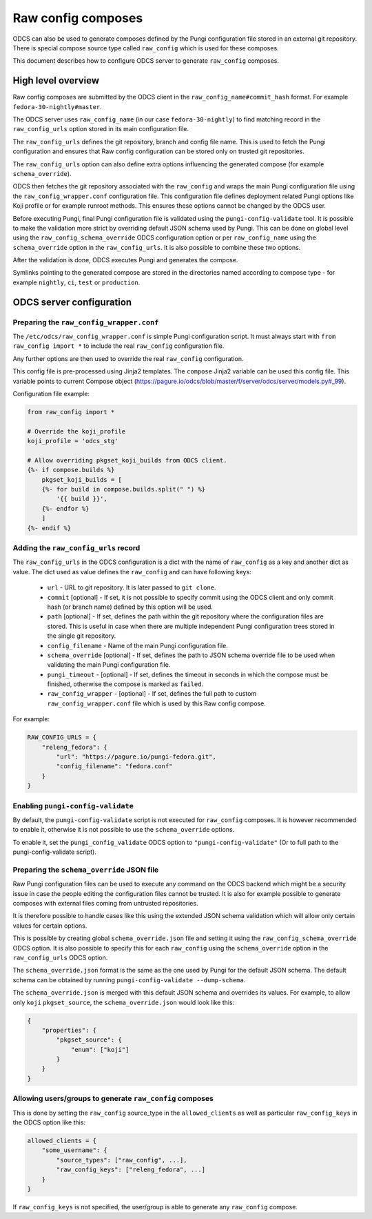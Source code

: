 ===================
Raw config composes
===================

ODCS can also be used to generate composes defined by the Pungi configuration
file stored in an external git repository. There is special compose source type
called ``raw_config`` which is used for these composes.

This document describes how to configure ODCS server to generate
``raw_config`` composes.


High level overview
===================


Raw config composes are submitted by the ODCS client in the
``raw_config_name#commit_hash`` format. For example
``fedora-30-nightly#master``.

The ODCS server uses ``raw_config_name`` (in our case ``fedora-30-nightly``)
to find matching record in the ``raw_config_urls`` option stored in its main
configuration file.

The ``raw_config_urls`` defines the git repository, branch and config file name.
This is used to fetch the Pungi configuration and ensures that Raw config
configuration can be stored only on trusted git repositories.

The ``raw_config_urls`` option can also define extra options influencing
the generated compose (for example ``schema_override``).

ODCS then fetches the git repository associated with the ``raw_config`` and
wraps the main Pungi configuration file using the ``raw_config_wrapper.conf``
configuration file. This configuration file defines deployment related Pungi
options like Koji profile or for example runroot methods. This ensures
these options cannot be changed by the ODCS user.

Before executing Pungi, final Pungi configuration file is validated using the
``pungi-config-validate`` tool. It is possible to make the validation more
strict by overriding default JSON schema used by Pungi. This can be done on
global level using the ``raw_config_schema_override`` ODCS configuration
option or per ``raw_config_name`` using the ``schema_override`` option in the
``raw_config_urls``. It is also possible to combine these two options.

After the validation is done, ODCS executes Pungi and generates the compose.

Symlinks pointing to the generated compose are stored in the directories
named according to compose type - for example ``nightly``, ``ci``, ``test``
or ``production``.


ODCS server configuration
=========================


Preparing the ``raw_config_wrapper.conf``
-----------------------------------------

The ``/etc/odcs/raw_config_wrapper.conf`` is simple Pungi configuration
script. It must always start with ``from raw_config import *`` to include
the real ``raw_config`` configuration file.

Any further options are then used to override the real ``raw_config``
configuration.

This config file is pre-processed using Jinja2 templates. The ``compose``
Jinja2 variable can be used this config file. This variable points to
current Compose object (https://pagure.io/odcs/blob/master/f/server/odcs/server/models.py#_99).

Configuration file example:


.. sourcecode:: none

    from raw_config import *

    # Override the koji_profile
    koji_profile = 'odcs_stg'

    # Allow overriding pkgset_koji_builds from ODCS client.
    {%- if compose.builds %}
        pkgset_koji_builds = [
        {%- for build in compose.builds.split(" ") %}
            '{{ build }}',
        {%- endfor %}
        ]
    {%- endif %}


Adding the ``raw_config_urls`` record
-------------------------------------

The ``raw_config_urls`` in the ODCS configuration is a dict with the name
of ``raw_config`` as a key and another dict as value. The dict used as value
defines the ``raw_config`` and can have following keys:

  - ``url`` - URL to git repository. It is later passed to ``git clone``.
  - ``commit`` [optional] - If set, it is not possible to specify commit using
    the ODCS client and only commit hash (or branch name) defined by this
    option will be used.
  - ``path`` [optional] - If set, defines the path within the git repository
    where the configuration files are stored. This is useful in case when
    there are multiple independent Pungi configuration trees stored in
    the single git repository.
  - ``config_filename`` - Name of the main Pungi configuration file.
  - ``schema_override`` [optional] - If set, defines the path to JSON schema
    override file to be used when validating the main Pungi configuration file.
  - ``pungi_timeout`` - [optional] - If set, defines the timeout in seconds in
    which the compose must be finished, otherwise the compose is marked as
    ``failed``.
  - ``raw_config_wrapper`` - [optional] - If set, defines the full path to 
    custom ``raw_config_wrapper.conf`` file which is used by this Raw config
    compose.

For example:

.. sourcecode:: none

    RAW_CONFIG_URLS = {
        "releng_fedora": {
            "url": "https://pagure.io/pungi-fedora.git",
            "config_filename": "fedora.conf"
        }
    }


Enabling ``pungi-config-validate``
-------------------------------------

By default, the ``pungi-config-validate`` script is not executed for
``raw_config`` composes. It is however recommended to enable it, otherwise
it is not possible to use the ``schema_override`` options.

To enable it, set the ``pungi_config_validate`` ODCS option to
``"pungi-config-validate"`` (Or to full path to the pungi-config-validate
script).


Preparing the ``schema_override`` JSON file
-------------------------------------------

Raw Pungi configuration files can be used to execute any command on the ODCS
backend which might be a security issue in case the people editing the
configuration files cannot be trusted. It is also for example possible to
generate composes with external files coming from untrusted repositories.

It is therefore possible to handle cases like this using the extended JSON
schema validation which will allow only certain values for certain options.

This is possible by creating global ``schema_override.json`` file and setting
it using the ``raw_config_schema_override`` ODCS option. It is also possible
to specify this for each ``raw_config`` using the ``schema_override`` option
in the ``raw_config_urls`` ODCS option.

The ``schema_override.json`` format is the same as the one used by Pungi
for the default JSON schema. The default schema can be obtained by running
``pungi-config-validate --dump-schema``.

The ``schema_override.json`` is merged with this default JSON schema and
overrides its values. For example, to allow only ``koji`` ``pkgset_source``,
the ``schema_override.json`` would look like this:

.. sourcecode:: none

    {
        "properties": {
            "pkgset_source": {
                "enum": ["koji"]
            }
        }
    }


Allowing users/groups to generate ``raw_config`` composes
---------------------------------------------------------

This is done by setting the ``raw_config`` source_type in
the ``allowed_clients`` as well as particular ``raw_config_keys`` in
the ODCS option like this:


.. sourcecode:: none

    allowed_clients = {
        "some_username": {
            "source_types": ["raw_config", ...],
            "raw_config_keys": ["releng_fedora", ...]
        }
    }

If ``raw_config_keys`` is not specified, the user/group is able to generate
any ``raw_config`` compose.
